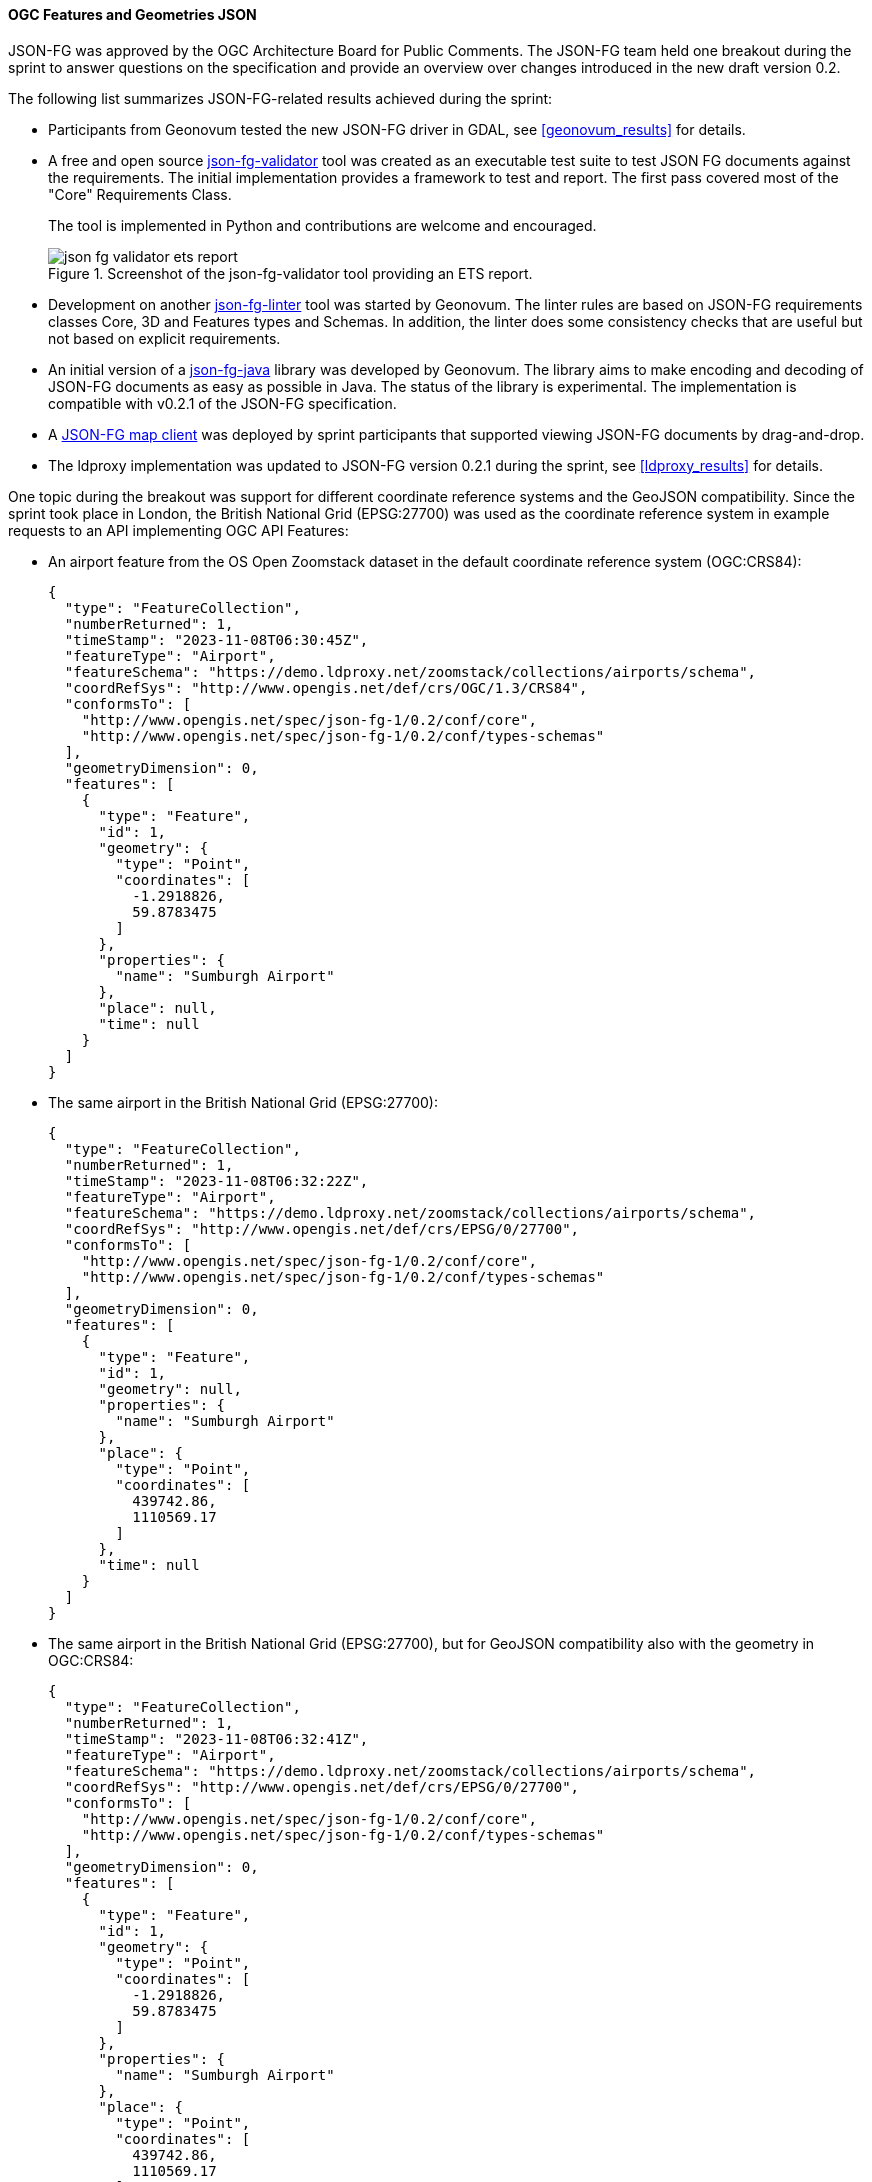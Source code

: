 [[ogcjsonfg_results]]
==== OGC Features and Geometries JSON

JSON-FG was approved by the OGC Architecture Board for Public Comments. The JSON-FG team held one breakout during the sprint to answer questions on the specification and provide an overview over changes introduced in the new draft version 0.2.

The following list summarizes JSON-FG-related results achieved during the sprint:

* Participants from Geonovum tested the new JSON-FG driver in GDAL, see <<geonovum_results>> for details.

* A free and open source https://github.com/tomkralidis/json-fg-validator[json-fg-validator] tool was created as an executable test suite to test JSON FG documents against the requirements. The initial implementation provides a framework to test and report. The first pass covered most of the "Core" Requirements Class.

+
The tool is implemented in Python and contributions are welcome and encouraged.

+
.Screenshot of the json-fg-validator tool providing an ETS report.
image::images/json-fg-validator-ets-report.png[align="center"]

* Development on another https://github.com/Geonovum-labs/json-fg-linter[json-fg-linter] tool was started by Geonovum. The linter rules are based on JSON-FG requirements classes Core, 3D and Features types and Schemas. In addition, the linter does some consistency checks that are useful but not based on explicit requirements.

* An initial version of a https://github.com/Geonovum-labs/json-fg-java[json-fg-java] library was developed by Geonovum. The library aims to make encoding and decoding of JSON-FG documents as easy as possible in Java. The status of the library is experimental. The implementation is compatible with v0.2.1 of the JSON-FG specification.

* A https://ivansanchez.gitlab.io/gleo/demos/jsonfg-drag-drop.html[JSON-FG map client] was deployed by sprint participants that supported viewing JSON-FG documents by drag-and-drop.

* The ldproxy implementation was updated to JSON-FG version 0.2.1 during the sprint, see <<ldproxy_results>> for details.

One topic during the breakout was support for different coordinate reference systems and the GeoJSON compatibility. Since the sprint took place in London, the British National Grid (EPSG:27700) was used as the coordinate reference system in example requests to an API implementing OGC API Features:

* An airport feature from the OS Open Zoomstack dataset in the default coordinate reference system (OGC:CRS84):

+
[%unnumbered%]
[source,json]
----
{
  "type": "FeatureCollection",
  "numberReturned": 1,
  "timeStamp": "2023-11-08T06:30:45Z",
  "featureType": "Airport",
  "featureSchema": "https://demo.ldproxy.net/zoomstack/collections/airports/schema",
  "coordRefSys": "http://www.opengis.net/def/crs/OGC/1.3/CRS84",
  "conformsTo": [
    "http://www.opengis.net/spec/json-fg-1/0.2/conf/core",
    "http://www.opengis.net/spec/json-fg-1/0.2/conf/types-schemas"
  ],
  "geometryDimension": 0,
  "features": [
    {
      "type": "Feature",
      "id": 1,
      "geometry": {
        "type": "Point",
        "coordinates": [
          -1.2918826,
          59.8783475
        ]
      },
      "properties": {
        "name": "Sumburgh Airport"
      },
      "place": null,
      "time": null
    }
  ]
}
----

* The same airport in the British National Grid (EPSG:27700):

+
[%unnumbered%]
[source,json]
----
{
  "type": "FeatureCollection",
  "numberReturned": 1,
  "timeStamp": "2023-11-08T06:32:22Z",
  "featureType": "Airport",
  "featureSchema": "https://demo.ldproxy.net/zoomstack/collections/airports/schema",
  "coordRefSys": "http://www.opengis.net/def/crs/EPSG/0/27700",
  "conformsTo": [
    "http://www.opengis.net/spec/json-fg-1/0.2/conf/core",
    "http://www.opengis.net/spec/json-fg-1/0.2/conf/types-schemas"
  ],
  "geometryDimension": 0,
  "features": [
    {
      "type": "Feature",
      "id": 1,
      "geometry": null,
      "properties": {
        "name": "Sumburgh Airport"
      },
      "place": {
        "type": "Point",
        "coordinates": [
          439742.86,
          1110569.17
        ]
      },
      "time": null
    }
  ]
}
----

* The same airport in the British National Grid (EPSG:27700), but for GeoJSON compatibility also with the geometry in OGC:CRS84:

+
[%unnumbered%]
[source,json]
----
{
  "type": "FeatureCollection",
  "numberReturned": 1,
  "timeStamp": "2023-11-08T06:32:41Z",
  "featureType": "Airport",
  "featureSchema": "https://demo.ldproxy.net/zoomstack/collections/airports/schema",
  "coordRefSys": "http://www.opengis.net/def/crs/EPSG/0/27700",
  "conformsTo": [
    "http://www.opengis.net/spec/json-fg-1/0.2/conf/core",
    "http://www.opengis.net/spec/json-fg-1/0.2/conf/types-schemas"
  ],
  "geometryDimension": 0,
  "features": [
    {
      "type": "Feature",
      "id": 1,
      "geometry": {
        "type": "Point",
        "coordinates": [
          -1.2918826,
          59.8783475
        ]
      },
      "properties": {
        "name": "Sumburgh Airport"
      },
      "place": {
        "type": "Point",
        "coordinates": [
          439742.86,
          1110569.17
        ]
      },
      "time": null
    }
  ]
}
----